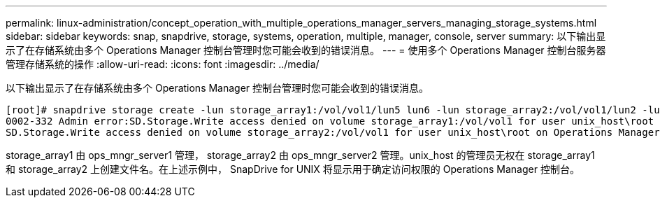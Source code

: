 ---
permalink: linux-administration/concept_operation_with_multiple_operations_manager_servers_managing_storage_systems.html 
sidebar: sidebar 
keywords: snap, snapdrive, storage, systems, operation, multiple, manager, console, server 
summary: 以下输出显示了在存储系统由多个 Operations Manager 控制台管理时您可能会收到的错误消息。 
---
= 使用多个 Operations Manager 控制台服务器管理存储系统的操作
:allow-uri-read: 
:icons: font
:imagesdir: ../media/


[role="lead"]
以下输出显示了在存储系统由多个 Operations Manager 控制台管理时您可能会收到的错误消息。

[listing]
----
[root]# snapdrive storage create -lun storage_array1:/vol/vol1/lun5 lun6 -lun storage_array2:/vol/vol1/lun2 -lunsize 100m
0002-332 Admin error:SD.Storage.Write access denied on volume storage_array1:/vol/vol1 for user unix_host\root on Operations Manager server ops_mngr_server1
SD.Storage.Write access denied on volume storage_array2:/vol/vol1 for user unix_host\root on Operations Manager server ops_mngr_server2
----
storage_array1 由 ops_mngr_server1 管理， storage_array2 由 ops_mngr_server2 管理。unix_host 的管理员无权在 storage_array1 和 storage_array2 上创建文件名。在上述示例中， SnapDrive for UNIX 将显示用于确定访问权限的 Operations Manager 控制台。
